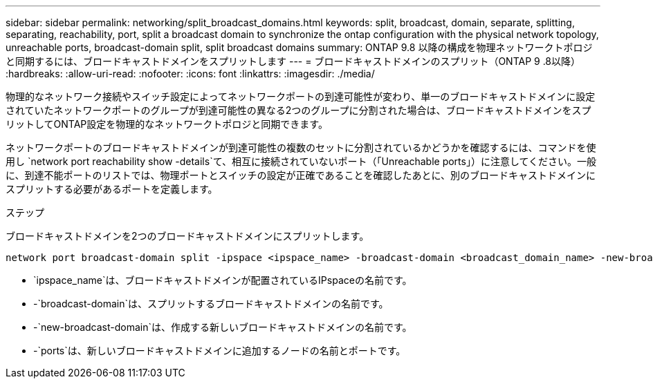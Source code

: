 ---
sidebar: sidebar 
permalink: networking/split_broadcast_domains.html 
keywords: split, broadcast, domain, separate, splitting, separating, reachability, port, split a broadcast domain to synchronize the ontap configuration with the physical network topology, unreachable ports, broadcast-domain split, split broadcast domains 
summary: ONTAP 9.8 以降の構成を物理ネットワークトポロジと同期するには、ブロードキャストドメインをスプリットします 
---
= ブロードキャストドメインのスプリット（ONTAP 9 .8以降）
:hardbreaks:
:allow-uri-read: 
:nofooter: 
:icons: font
:linkattrs: 
:imagesdir: ./media/


[role="lead"]
物理的なネットワーク接続やスイッチ設定によってネットワークポートの到達可能性が変わり、単一のブロードキャストドメインに設定されていたネットワークポートのグループが到達可能性の異なる2つのグループに分割された場合は、ブロードキャストドメインをスプリットしてONTAP設定を物理的なネットワークトポロジと同期できます。

ネットワークポートのブロードキャストドメインが到達可能性の複数のセットに分割されているかどうかを確認するには、コマンドを使用し `network port reachability show -details`て、相互に接続されていないポート（「Unreachable ports」）に注意してください。一般に、到達不能ポートのリストでは、物理ポートとスイッチの設定が正確であることを確認したあとに、別のブロードキャストドメインにスプリットする必要があるポートを定義します。

.ステップ
ブロードキャストドメインを2つのブロードキャストドメインにスプリットします。

....
network port broadcast-domain split -ipspace <ipspace_name> -broadcast-domain <broadcast_domain_name> -new-broadcast-domain <broadcast_domain_name> -ports <node:port,node:port>
....
* `ipspace_name`は、ブロードキャストドメインが配置されているIPspaceの名前です。
* -`broadcast-domain`は、スプリットするブロードキャストドメインの名前です。
* -`new-broadcast-domain`は、作成する新しいブロードキャストドメインの名前です。
* -`ports`は、新しいブロードキャストドメインに追加するノードの名前とポートです。

